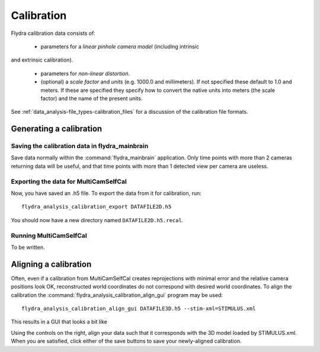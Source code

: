 .. _calibration:

Calibration
===========

Flydra calibration data consists of:

 * parameters for a *linear pinhole camera model* (including intrinsic
and extrinsic calibration).

 * parameters for *non-linear distortion*.

 * (optional) a *scale factor* and *units* (e.g. 1000.0 and
   millimeters). If not specified these default to 1.0 and meters. If
   these are specified they specify how to convert the native units
   into meters (the scale factor) and the name of the present units.

See :ref:`data_analysis-file_types-calibration_files` for a discussion
of the calibration file formats.

Generating a calibration
------------------------

Saving the calibration data in flydra_mainbrain
...............................................

Save data normally within the :command:`flydra_mainbrain`
application. Only time points with more than 2 cameras returning data
will be useful, and that time points with more than 1 detected view
per camera are useless.

Exporting the data for MultiCamSelfCal
......................................

Now, you have saved an .h5 file. To export the data from it for
calibration, run::

  flydra_analysis_calibration_export DATAFILE2D.h5

You should now have a new directory named ``DATAFILE2D.h5.recal``.

Running MultiCamSelfCal
.......................

To be written.

Aligning a calibration
----------------------

Often, even if a calibration from MultiCamSelfCal creates
reprojections with minimal error and the relative camera positions
look OK, reconstructed world coordinates do not correspond with
desired world coordinates. To align the calibration the
:command:`flydra_analysis_calibration_align_gui` program may be used::

  flydra_analysis_calibration_align_gui DATAFILE3D.h5 --stim-xml=STIMULUS.xml

This results in a GUI that looks a bit like

.. image:: screenshots/flydra_analysis_calibration_align_gui.png

Using the controls on the right, align your data such that it
corresponds with the 3D model loaded by STIMULUS.xml. When you are
satisfied, click either of the save buttons to save your newly-aligned
calibration.